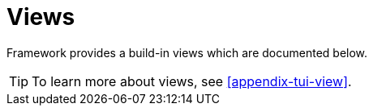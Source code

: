 [[using-shell-tui-views]]
= Views

ifndef::snippets[:snippets: ../../test/java/org/springframework/shell/docs]

Framework provides a build-in views which are documented below.

TIP: To learn more about views, see <<appendix-tui-view>>.


